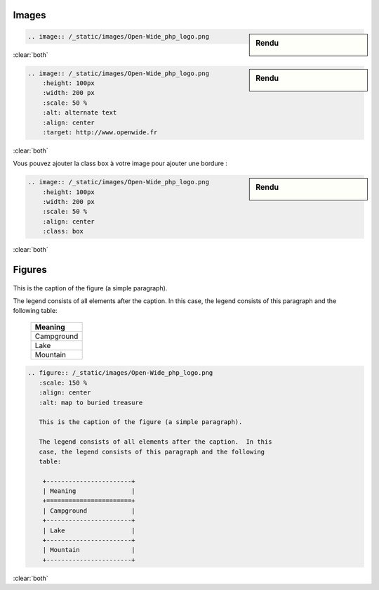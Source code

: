######
Images
######

.. index::
    image
    single: directive; image

.. sidebar:: Rendu

    .. image:: /_static/images/Open-Wide_php_logo.png

.. code-block:: rst

    .. image:: /_static/images/Open-Wide_php_logo.png

:clear:`both`

.. sidebar:: Rendu

    .. image:: /_static/images/Open-Wide_php_logo.png
        :height: 100px
        :width: 200 px
        :scale: 50 %
        :alt: alternate text
        :align: center
        :target: http://www.openwide.fr

.. code-block:: rst

    .. image:: /_static/images/Open-Wide_php_logo.png
        :height: 100px
        :width: 200 px
        :scale: 50 %
        :alt: alternate text
        :align: center
        :target: http://www.openwide.fr

:clear:`both`

Vous pouvez ajouter la class ``box`` à votre image pour ajouter une bordure :

.. sidebar:: Rendu

    .. image:: /_static/images/Open-Wide_php_logo.png
        :height: 100px
        :width: 200 px
        :scale: 50 %
        :align: center
        :class: box

.. code-block:: rst

    .. image:: /_static/images/Open-Wide_php_logo.png
        :height: 100px
        :width: 200 px
        :scale: 50 %
        :align: center
        :class: box

:clear:`both`

#######
Figures
#######

.. index::
    figure
    single: image; figure
    single: directive; figure


.. figure:: /_static/images/Open-Wide_php_logo.png
   :scale: 150 %
   :align: center
   :alt: map to buried treasure

   This is the caption of the figure (a simple paragraph).

   The legend consists of all elements after the caption.  In this
   case, the legend consists of this paragraph and the following
   table:

    +-----------------------+
    | Meaning               | 
    +=======================+
    | Campground            |
    +-----------------------+
    | Lake                  | 
    +-----------------------+
    | Mountain              |
    +-----------------------+

.. code-block:: rst

    .. figure:: /_static/images/Open-Wide_php_logo.png
       :scale: 150 %
       :align: center
       :alt: map to buried treasure

       This is the caption of the figure (a simple paragraph).

       The legend consists of all elements after the caption.  In this
       case, the legend consists of this paragraph and the following
       table:

        +-----------------------+
        | Meaning               | 
        +=======================+
        | Campground            |
        +-----------------------+
        | Lake                  | 
        +-----------------------+
        | Mountain              |
        +-----------------------+

:clear:`both`